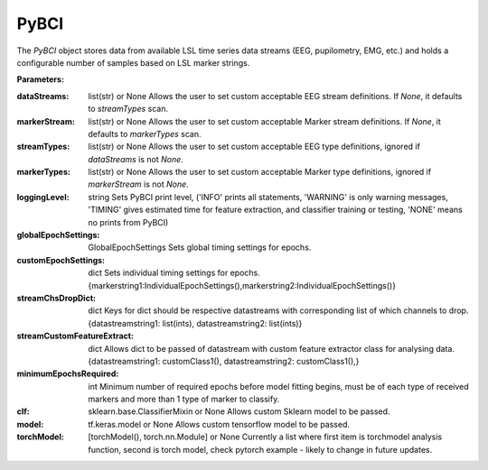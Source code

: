 PyBCI
=====
.. class:: PyBCI(dataStreams=None, markerStream=None, streamTypes=None, markerTypes=None, loggingLevel=Logger.INFO, globalEpochSettings=GlobalEpochSettings(), customEpochSettings={}, streamChsDropDict={}, streamCustomFeatureExtract={}, minimumEpochsRequired=10, clf=None, model=None, torchModel=None)

    The `PyBCI` object stores data from available LSL time series data streams (EEG, pupilometry, EMG, etc.) and holds a configurable number of samples based on LSL marker strings.

    **Parameters:**

    :dataStreams: list(str) or None
        Allows the user to set custom acceptable EEG stream definitions. If `None`, it defaults to `streamTypes` scan.

    :markerStream: list(str) or None
        Allows the user to set custom acceptable Marker stream definitions. If `None`, it defaults to `markerTypes` scan.

    :streamTypes: list(str) or None
        Allows the user to set custom acceptable EEG type definitions, ignored if `dataStreams` is not `None`.

    :markerTypes: list(str) or None
        Allows the user to set custom acceptable Marker type definitions, ignored if `markerStream` is not `None`.

    :loggingLevel: string
        Sets PyBCI print level, ('INFO' prints all statements, 'WARNING' is only warning messages, 'TIMING' gives estimated time for feature extraction, and classifier training or testing, 'NONE' means no prints from PyBCI)

    :globalEpochSettings: GlobalEpochSettings
        Sets global timing settings for epochs.

    :customEpochSettings: dict
        Sets individual timing settings for epochs. {markerstring1:IndividualEpochSettings(),markerstring2:IndividualEpochSettings()}

    :streamChsDropDict: dict
        Keys for dict should be respective datastreams with corresponding list of which channels to drop. {datastreamstring1: list(ints), datastreamstring2: list(ints)}

    :streamCustomFeatureExtract: dict
        Allows dict to be passed of datastream with custom feature extractor class for analysing data. {datastreamstring1: customClass1(), datastreamstring2: customClass1(),}

    :minimumEpochsRequired: int
        Minimum number of required epochs before model fitting begins, must be of each type of received markers and more than 1 type of marker to classify.

    :clf: sklearn.base.ClassifierMixin or None
        Allows custom Sklearn model to be passed.

    :model: tf.keras.model or None
        Allows custom tensorflow model to be passed.

    :torchModel: [torchModel(), torch.nn.Module] or None
        Currently a list where first item is torchmodel analysis function, second is torch model, check pytorch example - likely to change in future updates.

.. py:method:: __enter__()

   Connects to the BCI.

.. py:method:: __exit__(exc_type, exc_val, exc_tb)

   Stops all threads of the BCI.

.. py:method:: Connect()

   Checks valid data and markers streams are present, controls dependent functions by setting self.connected. Returns a boolean indicating the connection status.

.. py:method:: TrainMode()

   Set the mode to Train. The BCI will try to connect if it is not already connected.

.. py:method:: TestMode()

   Set the mode to Test. The BCI will try to connect if it is not already connected.

.. py:method:: CurrentClassifierInfo()

   Retrieve current classifier information including clf, model, torchModel and accuracy.quote("class PyBCI:\n    globalEpochSettings =", "likely to change in future updates")

